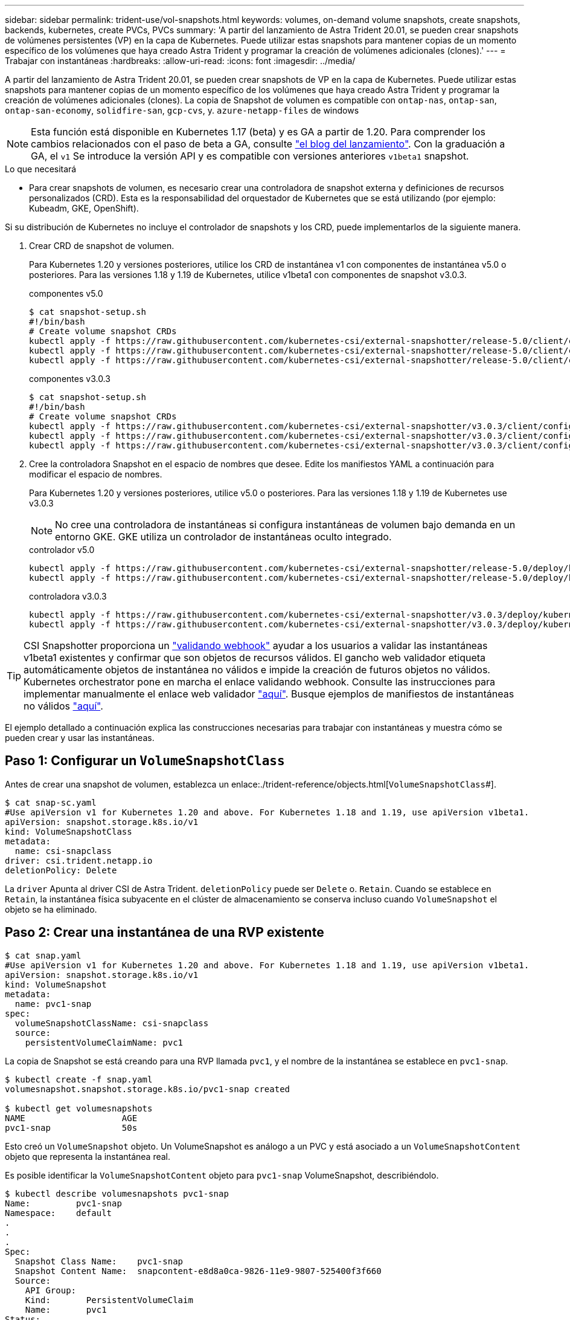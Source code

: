 ---
sidebar: sidebar 
permalink: trident-use/vol-snapshots.html 
keywords: volumes, on-demand volume snapshots, create snapshots, backends, kubernetes, create PVCs, PVCs 
summary: 'A partir del lanzamiento de Astra Trident 20.01, se pueden crear snapshots de volúmenes persistentes (VP) en la capa de Kubernetes. Puede utilizar estas snapshots para mantener copias de un momento específico de los volúmenes que haya creado Astra Trident y programar la creación de volúmenes adicionales (clones).' 
---
= Trabajar con instantáneas
:hardbreaks:
:allow-uri-read: 
:icons: font
:imagesdir: ../media/


A partir del lanzamiento de Astra Trident 20.01, se pueden crear snapshots de VP en la capa de Kubernetes. Puede utilizar estas snapshots para mantener copias de un momento específico de los volúmenes que haya creado Astra Trident y programar la creación de volúmenes adicionales (clones). La copia de Snapshot de volumen es compatible con `ontap-nas`, `ontap-san`, `ontap-san-economy`, `solidfire-san`, `gcp-cvs`, y. `azure-netapp-files` de windows


NOTE: Esta función está disponible en Kubernetes 1.17 (beta) y es GA a partir de 1.20. Para comprender los cambios relacionados con el paso de beta a GA, consulte https://kubernetes.io/blog/2020/12/10/kubernetes-1.20-volume-snapshot-moves-to-ga/["el blog del lanzamiento"^]. Con la graduación a GA, el `v1` Se introduce la versión API y es compatible con versiones anteriores `v1beta1` snapshot.

.Lo que necesitará
* Para crear snapshots de volumen, es necesario crear una controladora de snapshot externa y definiciones de recursos personalizados (CRD). Esta es la responsabilidad del orquestador de Kubernetes que se está utilizando (por ejemplo: Kubeadm, GKE, OpenShift).


Si su distribución de Kubernetes no incluye el controlador de snapshots y los CRD, puede implementarlos de la siguiente manera.

. Crear CRD de snapshot de volumen.
+
Para Kubernetes 1.20 y versiones posteriores, utilice los CRD de instantánea v1 con componentes de instantánea v5.0 o posteriores. Para las versiones 1.18 y 1.19 de Kubernetes, utilice v1beta1 con componentes de snapshot v3.0.3.

+
[role="tabbed-block"]
====
.componentes v5.0
--
[source, yaml]
----
$ cat snapshot-setup.sh
#!/bin/bash
# Create volume snapshot CRDs
kubectl apply -f https://raw.githubusercontent.com/kubernetes-csi/external-snapshotter/release-5.0/client/config/crd/snapshot.storage.k8s.io_volumesnapshotclasses.yaml
kubectl apply -f https://raw.githubusercontent.com/kubernetes-csi/external-snapshotter/release-5.0/client/config/crd/snapshot.storage.k8s.io_volumesnapshotcontents.yaml
kubectl apply -f https://raw.githubusercontent.com/kubernetes-csi/external-snapshotter/release-5.0/client/config/crd/snapshot.storage.k8s.io_volumesnapshots.yaml
----
--
.componentes v3.0.3
--
[source, yaml]
----
$ cat snapshot-setup.sh
#!/bin/bash
# Create volume snapshot CRDs
kubectl apply -f https://raw.githubusercontent.com/kubernetes-csi/external-snapshotter/v3.0.3/client/config/crd/snapshot.storage.k8s.io_volumesnapshotclasses.yaml
kubectl apply -f https://raw.githubusercontent.com/kubernetes-csi/external-snapshotter/v3.0.3/client/config/crd/snapshot.storage.k8s.io_volumesnapshotcontents.yaml
kubectl apply -f https://raw.githubusercontent.com/kubernetes-csi/external-snapshotter/v3.0.3/client/config/crd/snapshot.storage.k8s.io_volumesnapshots.yaml
----
--
====
. Cree la controladora Snapshot en el espacio de nombres que desee. Edite los manifiestos YAML a continuación para modificar el espacio de nombres.
+
Para Kubernetes 1.20 y versiones posteriores, utilice v5.0 o posteriores. Para las versiones 1.18 y 1.19 de Kubernetes use v3.0.3

+

NOTE: No cree una controladora de instantáneas si configura instantáneas de volumen bajo demanda en un entorno GKE. GKE utiliza un controlador de instantáneas oculto integrado.

+
[role="tabbed-block"]
====
.controlador v5.0
--
[source, yaml]
----
kubectl apply -f https://raw.githubusercontent.com/kubernetes-csi/external-snapshotter/release-5.0/deploy/kubernetes/snapshot-controller/rbac-snapshot-controller.yaml
kubectl apply -f https://raw.githubusercontent.com/kubernetes-csi/external-snapshotter/release-5.0/deploy/kubernetes/snapshot-controller/setup-snapshot-controller.yaml
----
--
.controladora v3.0.3
--
[source, yaml]
----
kubectl apply -f https://raw.githubusercontent.com/kubernetes-csi/external-snapshotter/v3.0.3/deploy/kubernetes/snapshot-controller/rbac-snapshot-controller.yaml
kubectl apply -f https://raw.githubusercontent.com/kubernetes-csi/external-snapshotter/v3.0.3/deploy/kubernetes/snapshot-controller/setup-snapshot-controller.yaml
----
--
====



TIP: CSI Snapshotter proporciona un https://github.com/kubernetes-csi/external-snapshotter#validating-webhook["validando webhook"^] ayudar a los usuarios a validar las instantáneas v1beta1 existentes y confirmar que son objetos de recursos válidos. El gancho web validador etiqueta automáticamente objetos de instantánea no válidos e impide la creación de futuros objetos no válidos. Kubernetes orchestrator pone en marcha el enlace validando webhook. Consulte las instrucciones para implementar manualmente el enlace web validador https://github.com/kubernetes-csi/external-snapshotter/blob/release-3.0/deploy/kubernetes/webhook-example/README.md["aquí"^]. Busque ejemplos de manifiestos de instantáneas no válidos https://github.com/kubernetes-csi/external-snapshotter/tree/release-3.0/examples/kubernetes["aquí"^].

El ejemplo detallado a continuación explica las construcciones necesarias para trabajar con instantáneas y muestra cómo se pueden crear y usar las instantáneas.



== Paso 1: Configurar un `VolumeSnapshotClass`

Antes de crear una snapshot de volumen, establezca un enlace:./trident-reference/objects.html[`VolumeSnapshotClass`#].

[listing]
----
$ cat snap-sc.yaml
#Use apiVersion v1 for Kubernetes 1.20 and above. For Kubernetes 1.18 and 1.19, use apiVersion v1beta1.
apiVersion: snapshot.storage.k8s.io/v1
kind: VolumeSnapshotClass
metadata:
  name: csi-snapclass
driver: csi.trident.netapp.io
deletionPolicy: Delete
----
La `driver` Apunta al driver CSI de Astra Trident. `deletionPolicy` puede ser `Delete` o. `Retain`. Cuando se establece en `Retain`, la instantánea física subyacente en el clúster de almacenamiento se conserva incluso cuando `VolumeSnapshot` el objeto se ha eliminado.



== Paso 2: Crear una instantánea de una RVP existente

[listing]
----
$ cat snap.yaml
#Use apiVersion v1 for Kubernetes 1.20 and above. For Kubernetes 1.18 and 1.19, use apiVersion v1beta1.
apiVersion: snapshot.storage.k8s.io/v1
kind: VolumeSnapshot
metadata:
  name: pvc1-snap
spec:
  volumeSnapshotClassName: csi-snapclass
  source:
    persistentVolumeClaimName: pvc1
----
La copia de Snapshot se está creando para una RVP llamada `pvc1`, y el nombre de la instantánea se establece en `pvc1-snap`.

[listing]
----
$ kubectl create -f snap.yaml
volumesnapshot.snapshot.storage.k8s.io/pvc1-snap created

$ kubectl get volumesnapshots
NAME                   AGE
pvc1-snap              50s
----
Esto creó un `VolumeSnapshot` objeto. Un VolumeSnapshot es análogo a un PVC y está asociado a un `VolumeSnapshotContent` objeto que representa la instantánea real.

Es posible identificar la `VolumeSnapshotContent` objeto para `pvc1-snap` VolumeSnapshot, describiéndolo.

[listing]
----
$ kubectl describe volumesnapshots pvc1-snap
Name:         pvc1-snap
Namespace:    default
.
.
.
Spec:
  Snapshot Class Name:    pvc1-snap
  Snapshot Content Name:  snapcontent-e8d8a0ca-9826-11e9-9807-525400f3f660
  Source:
    API Group:
    Kind:       PersistentVolumeClaim
    Name:       pvc1
Status:
  Creation Time:  2019-06-26T15:27:29Z
  Ready To Use:   true
  Restore Size:   3Gi
.
.
----
La `Snapshot Content Name` Identifica el objeto VolumeSnapshotContent que sirve esta snapshot. La `Ready To Use` Parámetro indica que la Snapshot se puede usar para crear una RVP nueva.



== Paso 3: Creación de EVs a partir de VolumeSnapshots

Consulte el siguiente ejemplo para crear una RVP con una Snapshot:

[listing]
----
$ cat pvc-from-snap.yaml
apiVersion: v1
kind: PersistentVolumeClaim
metadata:
  name: pvc-from-snap
spec:
  accessModes:
    - ReadWriteOnce
  storageClassName: golden
  resources:
    requests:
      storage: 3Gi
  dataSource:
    name: pvc1-snap
    kind: VolumeSnapshot
    apiGroup: snapshot.storage.k8s.io
----
`dataSource` Muestra que la RVP debe crearse con un VolumeSnapshot llamado `pvc1-snap` como la fuente de los datos. Esto le indica a Astra Trident que cree una RVP a partir de la snapshot. Una vez creada la RVP, se puede conectar a un pod y utilizarla como cualquier otro PVC.


NOTE: Cuando se elimina un volumen persistente con instantáneas asociadas, el volumen Trident correspondiente se actualiza a un “estado de eliminación”. Para eliminar el volumen Astra Trident, deben eliminarse las snapshots del volumen.



== Obtenga más información

* link:../trident-concepts/snapshots.html["Copias de Snapshot de volumen"^]
* enlace:../trident-reference/objects.html[`VolumeSnapshotClass`#]

